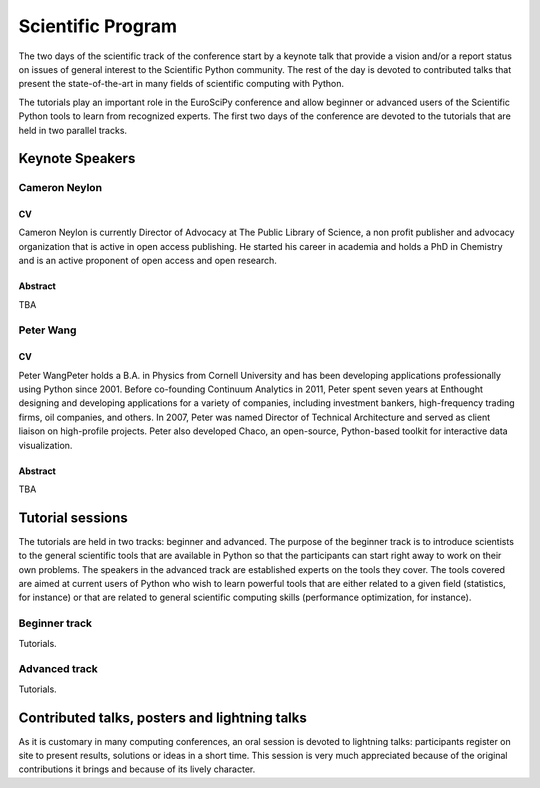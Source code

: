 ==================
Scientific Program
==================

The two days of the scientific track of the conference start by a keynote
talk that provide a vision and/or a report status on issues of general interest
to the Scientific Python community. The rest of the day is devoted to
contributed talks that present the state-of-the-art in many fields of scientific
computing with Python.

The tutorials play an important role in the EuroSciPy conference and allow
beginner or advanced users of the Scientific Python tools to learn from
recognized experts. The first two days of the conference are devoted to the
tutorials that are held in two parallel tracks.

Keynote Speakers
================

Cameron Neylon
--------------

CV 
^^^

Cameron Neylon is currently Director of Advocacy at The Public Library of
Science, a non profit publisher and advocacy organization that is active in open
access publishing. He started his career in academia and holds a PhD in
Chemistry and is an active proponent of open access and open research.

Abstract
^^^^^^^^

TBA

Peter Wang
----------

CV
^^

Peter WangPeter holds a B.A. in Physics from Cornell University and has been
developing applications professionally using Python since 2001. Before
co-founding Continuum Analytics in 2011, Peter spent seven years at Enthought
designing and developing applications for a variety of companies, including
investment bankers, high-frequency trading firms, oil companies, and others. In
2007, Peter was named Director of Technical Architecture and served as client
liaison on high-profile projects. Peter also developed Chaco, an open-source,
Python-based toolkit for interactive data visualization.


Abstract
^^^^^^^^

TBA

Tutorial sessions
=================

The tutorials are held in two tracks: beginner and advanced. The purpose of the
beginner track is to introduce scientists to the general scientific tools that
are available in Python so that the participants can start right away to work on
their own problems. The speakers in the advanced track are established experts
on the tools they cover. The tools covered are aimed at current users of Python
who wish to learn powerful tools that are either related to a given field
(statistics, for instance) or that are related to general scientific computing
skills (performance optimization, for instance).

Beginner track
--------------

Tutorials.

Advanced track
--------------

Tutorials.

Contributed talks, posters and lightning talks
==============================================

As it is customary in many computing conferences, an oral session is devoted to
lightning talks: participants register on site to present results, solutions or
ideas in a short time. This session is very much appreciated because of the
original contributions it brings and because of its lively character.

